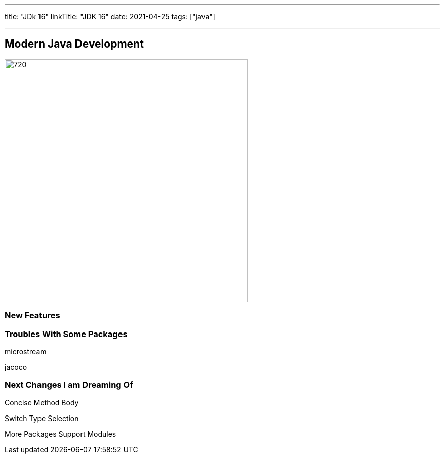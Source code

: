 ---
title: "JDk 16"
linkTitle: "JDK 16"
date: 2021-04-25
tags: ["java"]

---

== Modern Java Development
:author: Marcel Baumann
:email: <marcel.baumann@tangly.net>
:homepage: https://www.tangly.net/
:company: https://www.tangly.net/[tangly llc]
:copyright: CC-BY-SA 4.0

image::2021-04-01-head.png[720,480, role=left]

=== New Features

=== Troubles With Some Packages

microstream

jacoco

=== Next Changes I am Dreaming Of

Concise Method Body

Switch Type Selection

More Packages Support Modules

